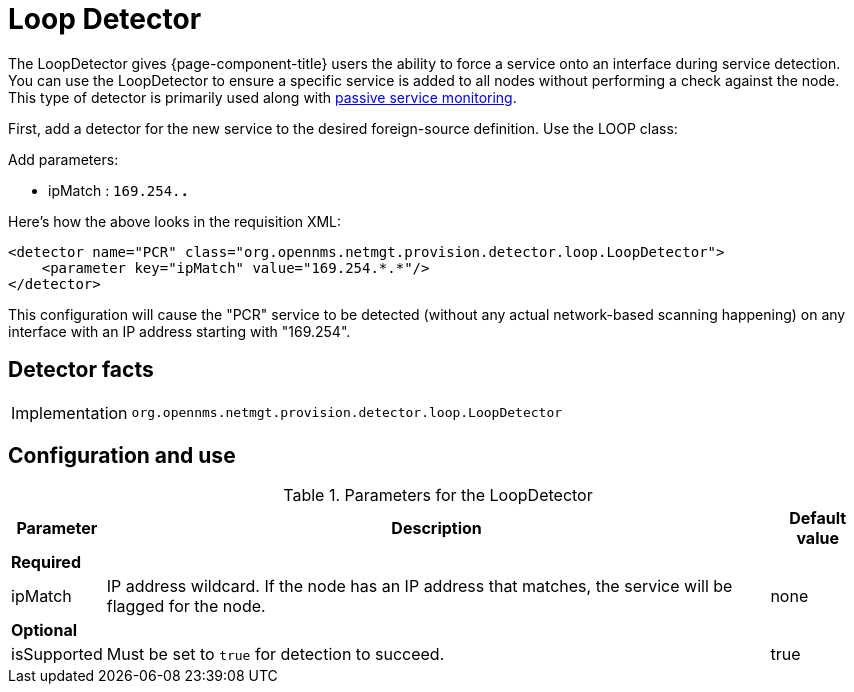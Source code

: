 = Loop Detector
:description: Learn how the LoopDetector gives OpenNMS {page-component-title} users the ability to force a service onto an interface during service detection.

The LoopDetector gives {page-component-title} users the ability to force a service onto an interface during service detection.
You can use the LoopDetector to ensure a specific service is added to all nodes without performing a check against the node.
This type of detector is primarily used along with xref:reference:service-assurance/monitors/PassiveStatusMonitor.adoc[passive service monitoring].

First, add a detector for the new service to the desired foreign-source definition.
Use the LOOP class:

Add parameters:

* ipMatch : `169.254.*.*`

Here's how the above looks in the requisition XML:

[source, xml]
----
<detector name="PCR" class="org.opennms.netmgt.provision.detector.loop.LoopDetector">
    <parameter key="ipMatch" value="169.254.*.*"/>
</detector>
----

This configuration will cause the "PCR" service to be detected (without any actual network-based scanning happening) on any interface with an IP address starting with "169.254".

== Detector facts

[options="autowidth"]
|===
| Implementation | `org.opennms.netmgt.provision.detector.loop.LoopDetector`
|===

== Configuration and use

.Parameters for the LoopDetector
[options="header, autowidth"]
[cols="1,4,1"]
|===
| Parameter
| Description
| Default value

3+| *Required*

| ipMatch
| IP address wildcard.
If the node has an IP address that matches, the service will be flagged for the node.
| none

3+| *Optional*

| isSupported
| Must be set to `true` for detection to succeed.
| true

|===